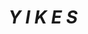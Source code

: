 :PROPERTIES:
:Author: Uncommonality
:Score: 3
:DateUnix: 1578409609.0
:DateShort: 2020-Jan-07
:END:

* */Y I K E S/*
  :PROPERTIES:
  :CUSTOM_ID: y-i-k-e-s
  :END: